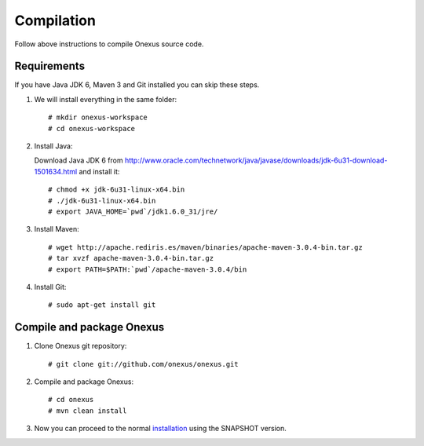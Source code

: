 Compilation
+++++++++++

Follow above instructions to compile Onexus source code.

Requirements
************

If you have Java JDK 6, Maven 3 and Git installed you can skip these steps.

#. We will install everything in the same folder::

   # mkdir onexus-workspace
   # cd onexus-workspace

#. Install Java::

   Download Java JDK 6 from http://www.oracle.com/technetwork/java/javase/downloads/jdk-6u31-download-1501634.html
   and install it::

   # chmod +x jdk-6u31-linux-x64.bin
   # ./jdk-6u31-linux-x64.bin
   # export JAVA_HOME=`pwd`/jdk1.6.0_31/jre/

#. Install Maven::

   # wget http://apache.rediris.es/maven/binaries/apache-maven-3.0.4-bin.tar.gz
   # tar xvzf apache-maven-3.0.4-bin.tar.gz
   # export PATH=$PATH:`pwd`/apache-maven-3.0.4/bin

#. Install Git::

   # sudo apt-get install git

Compile and package Onexus
**************************

#. Clone Onexus git repository::

   # git clone git://github.com/onexus/onexus.git

#. Compile and package Onexus::

   # cd onexus
   # mvn clean install

#. Now you can proceed to the normal `installation <installation.rst>`_ using the SNAPSHOT version.